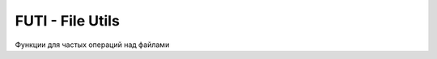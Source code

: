 FUTI - File Utils
=================

Функции для частых операций над файлами

.. code-block:: go
  :linenos:

    // Существует ли файл (именно файл, не каталог)
    func FileExists(filename string) bool

    // Существует ли каталог
    func DirExists(dirname string) bool

    // Удалить файл или каталог
    func Delete(fileName string) error

    // Создать временный файл в каталоге временных файлов если dir=''
    // или в конкретном каталоге dir,
    // имя формируется по шаблону pattern - в нем символ * заменяется на случайный набор символов
    // - например "in-*.pdf" создаст файл "in-hdy8g8yg3ufc.pdf"
    // Записать в него данные data и вернуть имя файла
    func CreateTempFile(dir, pattern string, data *[]byte) (string, error)

    // скопировать файл из inFile в outFile
    func Copy(inFile, outFile string) error

    // переместить файл из inFile в outFile
    func Move(inFile, outFile string) error